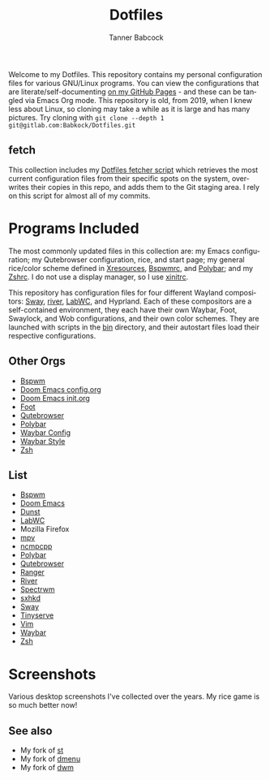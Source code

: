 #+TITLE: Dotfiles
#+AUTHOR: Tanner Babcock
#+EMAIL: babkock@protonmail.com
#+PROPERTY: header-args
#+LANGUAGE: en

Welcome to my Dotfiles. This repository contains my personal configuration files for various
GNU/Linux programs. You can view the configurations that are literate/self-documenting [[https://babkock.github.io/][on my GitHub Pages]] - and these can be
tangled via Emacs Org mode. This repository is old, from 2019, when I knew less about Linux,
so cloning may take a while as it is large and has many pictures. Try cloning with =git clone --depth 1 git@gitlab.com:Babkock/Dotfiles.git=

** fetch

This collection includes my [[https://gitlab.com/Babkock/Dotfiles/-/blob/master/fetch.org][Dotfiles fetcher script]] which retrieves the most current
configuration files from their specific spots on the system, overwrites their copies in
this repo, and adds them to the Git staging area. I rely on this script for almost all of my commits.

* Programs Included

The most commonly updated files in this collection are: my Emacs configuration; my Qutebrowser configuration, rice, and start page; my general
rice/color scheme defined in [[https://github.com/Babkock/Dotfiles/blob/master/Xresources][Xresources]], [[https://github.com/Babkock/Dotfiles/blob/master/bspwm/README.org][Bspwmrc]], and [[https://github.com/Babkock/Dotfiles/tree/master/polybar][Polybar]]; and my [[https://github.com/Babkock/Dotfiles/tree/master/zsh][Zshrc]]. I do not use a display manager, so I use [[https://github.com/Babkock/Dotfiles/blob/master/xinitrc][xinitrc]].

This repository has configuration files for four different Wayland compositors: [[https://github.com/swaywm/sway][Sway]], [[https://github.com/riverwm/river][river]], [[https://github.com/labwc/labwc][LabWC]], and Hyprland. Each of these compositors are a
self-contained environment, they each have their own Waybar, Foot, Swaylock, and Wob configurations, and their own color schemes.
They are launched with scripts in the [[https://github.com/Babkock/Dotfiles/tree/master/bin][bin]] directory, and their autostart files load their respective configurations.

** Other Orgs

- [[https://github.com/Babkock/Dotfiles/tree/master/bspwm][Bspwm]]
- [[https://github.com/Babkock/Dotfiles/blob/master/doom.d/README.org][Doom Emacs config.org]]
- [[https://github.com/Babkock/Dotfiles/blob/master/doom.d/init.org][Doom Emacs init.org]]
- [[https://github.com/Babkock/Dotfiles/tree/master/foot][Foot]]
- [[https://github.com/Babkock/Dotfiles/tree/master/qutebrowser][Qutebrowser]]
- [[https://github.com/Babkock/Dotfiles/tree/master/polybar][Polybar]]
- [[https://github.com/Babkock/Dotfiles/blob/master/waybar/README.org][Waybar Config]]
- [[https://github.com/Babkock/Dotfiles/blob/master/waybar/style.org][Waybar Style]]
- [[https://github.com/Babkock/Dotfiles/tree/master/zsh][Zsh]]

** List

- [[https://github.com/baskerville/bspwm][Bspwm]]
- [[https://github.com/doomemacs/doomemacs][Doom Emacs]]
- [[https://dunst-project.org][Dunst]]
- [[https://github.com/labwc/labwc][LabWC]]
- Mozilla Firefox
- [[https://github.com/mpv-player/mpv][mpv]]
- [[https://github.com/arybczak/ncmpcpp][ncmpcpp]]
- [[https://github.com/polybar/polybar][Polybar]]
- [[https://github.com/qutebrowser/qutebrowser][Qutebrowser]]
- [[https://github.com/ranger/ranger][Ranger]]
- [[https://github.com/riverwm/river][River]]
- [[https://github.com/conformal/spectrwm][Spectrwm]]
- [[https://github.com/baskerville/sxhkd][sxhkd]]
- [[https://github.com/swaywm/sway][Sway]]
- [[https://gitlab.com/tbcargo/Tinyserve][Tinyserve]]
- [[https://www.vim.org][Vim]]
- [[https://github.com/Alexays/Waybar][Waybar]]
- [[http://zsh.sourceforge.net][Zsh]]

* Screenshots

Various desktop screenshots I've collected over the years. My rice game is so much
better now!

[[https://gitlab.com/Babkock/Dotfiles/-/raw/master/pics/bspCol-Dirty.png]]

[[https://gitlab.com/Babkock/Dotfiles/-/raw/master/pics/bspNew-Dirty.png]]

[[https://gitlab.com/Babkock/Dotfiles/-/raw/master/pics/i3-Clean.png]]

[[https://gitlab.com/Babkock/Dotfiles/-/raw/master/pics/spectrwm.png]]

[[https://gitlab.com/Babkock/Dotfiles/-/raw/master/pics/dwmrice.png]]

** See also

- My fork of [[https://gitlab.com/tbsuckless/st][st]]
- My fork of [[https://gitlab.com/tbsuckless/dmenu][dmenu]]
- My fork of [[https://gitlab.com/tbsuckless/dwm][dwm]]

